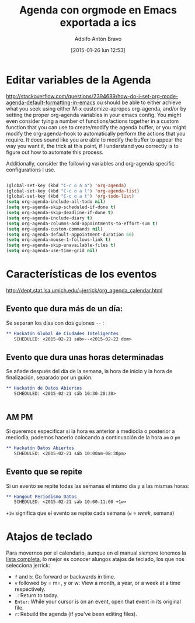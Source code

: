 #+TITLE: Agenda con orgmode en Emacs exportada a ics
#+DESCRIPTION: Si trabajas con Emacs y orgmode es muy cómodo gestionar la agenda y el calendario, pero ¿cómo llevárnoslo eso a otros programas como Google Calendar?
#+CATEGORY: emacs, orgmode, calendario, agenda
#+TAGS: 
#+DATE: [2015-01-26 lun 12:53]
#+AUTHOR: Adolfo Antón Bravo
#+EMAIL: adolflow@gmail.com
#+OPTIONS: toc:nil num:nil todo:nil pri:nil tags:nil ^:nil TeX:nil



* Editar variables de la Agenda
http://stackoverflow.com/questions/2394689/how-do-i-set-org-mode-agenda-default-formatting-in-emacs
ou should be able to either achieve what you seek using either M-x customize-apropos org-agenda, and/or by setting the proper org-agenda variables in your emacs config. You might even consider tying a number of functions/actions together in a custom function that you can use to create/modify the agenda buffer, or you might modify the org-agenda-hook to automatically perform the actions that you require. 
It does sound like you are able to modify the buffer to appear the way you want it, the trick at this point, if I understand you correctly is to figure out how to automate this process.

Additionally, consider the following variables and org-agenda specific configurations I use.
#+BEGIN_SRC lisp

(global-set-key (kbd "C-c o a a") 'org-agenda)
(global-set-key (kbd "C-c o a l") 'org-agenda-list)
(global-set-key (kbd "C-c o a t") 'org-todo-list)
(setq org-agenda-include-all-todo nil)
(setq org-agenda-skip-scheduled-if-done t)
(setq org-agenda-skip-deadline-if-done t)
(setq org-agenda-include-diary t)
(setq org-agenda-columns-add-appointments-to-effort-sum t)
(setq org-agenda-custom-commands nil)
(setq org-agenda-default-appointment-duration 60)
(setq org-agenda-mouse-1-follows-link t)
(setq org-agenda-skip-unavailable-files t)
(setq org-agenda-use-time-grid nil)

#+END_SRC
* Características de los eventos
http://dept.stat.lsa.umich.edu/~jerrick/org_agenda_calendar.html

** Evento que dura más de un día:
Se separan los días con dos guiones =--= :

#+BEGIN_SRC org
** Hackatón Global de Ciudades Inteligentes
   SCHEDULED: <2015-02-21 sáb>--<2015-02-22 dom>
   #+END_SRC

** Evento que dura unas horas determinadas
Se añade después del día de la semana, la hora de inicio y la hora de finalización, separado por un guión.
#+BEGIN_SRC org
** Hackatón de Datos Abiertos
   SCHEDULED: <2015-02-21 sáb 10:30-20:30>


   #+END_SRC 

** AM PM
Si queremos especificar si la hora es anterior a mediodía o posterior a mediodía, podemos hacerlo colocando a continuación de la hora =am= o =pm=
#+BEGIN_SRC org
** Hackatón Datos Abiertos
   SCHEDULED: <2015-02-21 sáb 10:00am-08:30pm>
   #+END_SRC
** Evento que se repite
Si un evento se repite todas las semanas el mismo día y a las mismas horas:
#+BEGIN_SRC org
** Hangout Periodismo Datos
   SCHEDULED: <2015-02-21 sáb 10:00-11:00 +1w>
#+END_SRC
=+1w= significa que el evento se repite cada semana (=w= = /week/, semana)
* Atajos de teclado
Para movernos por el calendario, aunque en el manual siempre tenemos la [[http://orgmode.org/manual/Agenda-commands.html][lista completa]], lo mejor es conocer alungos atajos de teclado, los que nos selecciona jerrick:

- =f= and =b=: Go forward or backwards in time.
- =v= followed by = m=, y or w: View a month, a year, or a week at a time respectively.
- =.=: Return to today.
- =Enter=: While your cursor is on an event, open that event in its original file.
- =r=: Rebuild the agenda (if you've been editing files).










